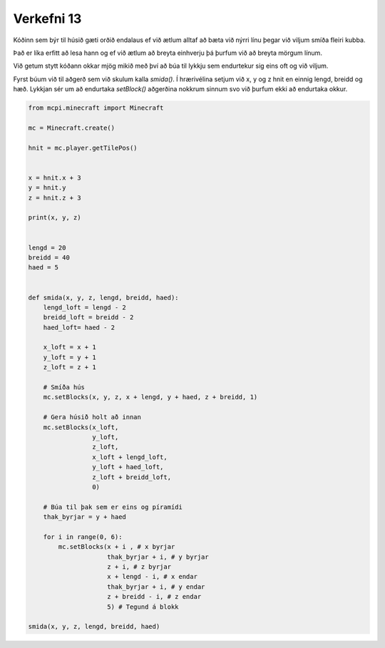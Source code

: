 .. _verkefni13:

Verkefni 13
===========

Kóðinn sem býr til húsið gæti orðið endalaus ef við ætlum alltaf að bæta við nýrri línu þegar við viljum smíða fleiri kubba.

Það er líka erfitt að lesa hann og ef við ætlum að breyta einhverju þá þurfum við að breyta mörgum línum.

Við getum stytt kóðann okkar mjög mikið með því að búa til lykkju sem endurtekur sig eins oft og við viljum.

Fyrst búum við til aðgerð sem við skulum kalla *smida()*. Í hrærivélina setjum við x, y og z hnit en einnig lengd, breidd og hæð. Lykkjan sér um að endurtaka *setBlock()* aðgerðina nokkrum sinnum svo við þurfum ekki að endurtaka okkur.


.. image:: /images/cube-roof-pyramid.jpg


.. code-block:: python
    
    from mcpi.minecraft import Minecraft

    mc = Minecraft.create()

    hnit = mc.player.getTilePos()


    x = hnit.x + 3
    y = hnit.y
    z = hnit.z + 3

    print(x, y, z)


    lengd = 20
    breidd = 40
    haed = 5


    def smida(x, y, z, lengd, breidd, haed):
        lengd_loft = lengd - 2
        breidd_loft = breidd - 2
        haed_loft= haed - 2

        x_loft = x + 1
        y_loft = y + 1
        z_loft = z + 1
        
        # Smíða hús
        mc.setBlocks(x, y, z, x + lengd, y + haed, z + breidd, 1)

        # Gera húsið holt að innan
        mc.setBlocks(x_loft,
                     y_loft,
                     z_loft,
                     x_loft + lengd_loft,
                     y_loft + haed_loft,
                     z_loft + breidd_loft,
                     0)
        
        # Búa til þak sem er eins og píramídi
        thak_byrjar = y + haed

        for i in range(0, 6):
            mc.setBlocks(x + i , # x byrjar
                         thak_byrjar + i, # y byrjar
                         z + i, # z byrjar
                         x + lengd - i, # x endar
                         thak_byrjar + i, # y endar
                         z + breidd - i, # z endar
                         5) # Tegund á blokk

    smida(x, y, z, lengd, breidd, haed)
